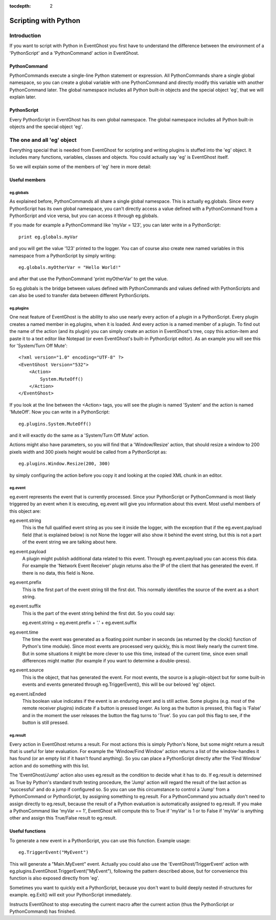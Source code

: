 :tocdepth: 2

=====================
Scripting with Python
=====================

Introduction
============

If you want to script with Python in EventGhost you first have to understand 
the difference between the environment of a 'PythonScript' and a 
'PythonCommand' action in EventGhost. 

PythonCommand
-------------

PythonCommands execute a single-line Python statement or expression. All 
PythonCommands share a single global namespace, so you can create a global 
variable with one PythonCommand and directly modify this variable with another 
PythonCommand later. The global namespace includes all Python built-in objects 
and the special object 'eg', that we will explain later.


PythonScript
------------

Every PythonScript in EventGhost has its own global namespace. The global 
namespace includes all Python built-in objects and the special object 'eg'.


The one and all 'eg' object
===========================

Everything special that is needed from EventGhost for scripting and writing 
plugins is stuffed into the 'eg' object. It includes many functions, 
variables, classes and objects. You could actually say 'eg' is EventGhost 
itself.

So we will explain some of the members of 'eg' here in more detail: 

Useful members
--------------

eg.globals
~~~~~~~~~~

As explained before, PythonCommands all share a single global namespace. This 
is actually eg.globals. Since every PythonScript has its own global namespace, 
you can't directly access a value defined with a PythonCommand from a 
PythonScript and vice versa, but you can access it through eg.globals.

If you made for example a PythonCommand like 'myVar = 123', you can later 
write in a PythonScript::

    print eg.globals.myVar

and you will get the value '123' printed to the logger. You can of course also 
create new named variables in this namespace from a PythonScript by simply 
writing::

    eg.globals.myOtherVar = "Hello World!"

and after that use the PythonCommand 'print myOtherVar' to get the value.

So eg.globals is the bridge between values defined with PythonCommands and 
values defined with PythonScripts and can also be used to transfer data 
between different PythonScripts. 


eg.plugins
~~~~~~~~~~

One neat feature of EventGhost is the ability to also use nearly every action 
of a plugin in a PythonScript. Every plugin creates a named member in 
eg.plugins, when it is loaded. And every action is a named member of a plugin. 
To find out the name of the action (and its plugin) you can simply create an 
action in EventGhost's tree, copy this action-item and paste it to a text 
editor like Notepad (or even EventGhost's built-in PythonScript editor). As an 
example you will see this for 'System/Turn Off Mute'::

    <?xml version="1.0" encoding="UTF-8" ?>
    <EventGhost Version="532">
        <Action>
            System.MuteOff()
        </Action>
    </EventGhost>

If you look at the line between the <Action> tags, you will see the plugin is 
named 'System' and the action is named 'MuteOff'. Now you can write in a 
PythonScript::

    eg.plugins.System.MuteOff()

and it will exactly do the same as a 'System/Turn Off Mute' action.

Actions might also have parameters, so you will find that a 'Window/Resize' 
action, that should resize a window to 200 pixels width and 300 pixels height 
would be called from a PythonScript as::

    eg.plugins.Window.Resize(200, 300)

by simply configuring the action before you copy it and looking at the copied 
XML chunk in an editor. 


eg.event
~~~~~~~~

eg.event represents the event that is currently processed. Since your PythonScript or PythonCommand is most likely triggered by an event when it is executing, eg.event will give you information about this event. Most useful members of this object are:

eg.event.string
    This is the full qualified event string as you see it inside the logger, with the exception that if the eg.event.payload field (that is explained below) is not None the logger will also show it behind the event string, but this is not a part of the event string we are talking about here. 

eg.event.payload
    A plugin might publish additional data related to this event. Through eg.event.payload you can access this data. For example the 'Network Event Receiver' plugin returns also the IP of the client that has generated the event. If there is no data, this field is None. 

eg.event.prefix
    This is the first part of the event string till the first dot. This normally identifies the source of the event as a short string. 

eg.event.suffix
    This is the part of the event string behind the first dot. So you could say:
     
    eg.event.string = eg.event.prefix + '.' + eg.event.suffix 

eg.event.time
    The time the event was generated as a floating point number in seconds (as returned by the clock() function of Python's time module). Since most events are processed very quickly, this is most likely nearly the current time. But in some situations it might be more clever to use this time, instead of the current time, since even small differences might matter (for example if you want to determine a double-press). 

eg.event.source
    This is the object, that has generated the event. For most events, the source is a plugin-object but for some built-in events and events generated through eg.TriggerEvent(), this will be our beloved 'eg' object. 

eg.event.isEnded
    This boolean value indicates if the event is an enduring event and is still active. Some plugins (e.g. most of the remote receiver plugins) indicate if a button is pressed longer. As long as the button is pressed, this flag is 'False' and in the moment the user releases the button the flag turns to 'True'. So you can poll this flag to see, if the button is still pressed. 

    
eg.result
~~~~~~~~~

Every action in EventGhost returns a result. For most actions this is simply 
Python's None, but some might return a result that is useful for later 
evaluation. For example the 'Window/Find Window' action returns a list of the 
window-handles it has found (or an empty list if it hasn't found anything). So 
you can place a PythonScript directly after the 'Find Window' action and do 
something with this list.

The 'EventGhost/Jump' action also uses eg.result as the condition to decide 
what it has to do. If eg.result is determined as True by Python's standard 
truth testing procedure, the 'Jump' action will regard the result of the last
action as 'successful' and do a jump if configured so. So you can use this 
circumstance to control a 'Jump' from a PythonCommand or PythonScript, by 
assigning something to eg.result. For a PythonCommand you actually don't 
need to assign directly to eg.result, because the result of a Python 
evaluation is automatically assigned to eg.result. If you make a 
PythonCommand like 'myVar == 1', EventGhost will compute this to True if 
'myVar' is 1 or to False if 'myVar' is anything other and assign this 
True/False result to eg.result. 


Useful functions 
----------------

.. function:: eg.TriggerEvent(eventstring) 

To generate a new event in a PythonScript, you can use this function. Example 
usage::

    eg.TriggerEvent("MyEvent")

This will generate a "Main.MyEvent" event. Actually you could also use the 
'EventGhost/TriggerEvent' action with 
eg.plugins.EventGhost.TriggerEvent("MyEvent"), following the pattern described 
above, but for convenience this function is also exposed directly from 'eg'. 


.. function:: eg.Exit()

Sometimes you want to quickly exit a PythonScript, because you don't want to 
build deeply nested if-structures for example. eg.Exit() will exit your 
PythonScript immediately.


.. function:: eg.StopMacro()

Instructs EventGhost to stop executing the current macro after the current 
action (thus the PythonScript or PythonCommand) has finished. 
